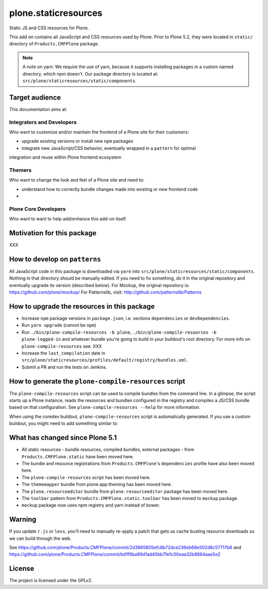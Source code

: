 =====================
plone.staticresources
=====================

Static JS and CSS resources for Plone.


This add on contains all JavaScript and CSS resources used by Plone.
Prior to Plone 5.2, they were located in ``static/`` directory of ``Products.CMFPlone`` package.

.. note::
  A note on yarn: We require the use of yarn, because it supports installing packages in a custom named directory, which npm doesn't.
  Our package directory is located at: ``src/plone/staticresources/static/components``.


Target audience
---------------

This documentation aims at:

Integrators and Developers
^^^^^^^^^^^^^^^^^^^^^^^^^^

Who want to customize and/or maintain the frontend of a Plone site for their customers:

- upgrade existing versions or install new ``npm`` packages
- integrate new JavaScript/CSS behavior, eventually wrapped in a ``pattern`` for optimal
integration and reuse within Plone frontend ecosystem


Themers
^^^^^^^

Who want to change the look and feel of a Plone site and need to:

- understand how to correctly bundle changes made into existing or new frontend code
-


Plone Core Developers
^^^^^^^^^^^^^^^^^^^^^

Who want to want to help add/enhance this add-on itself.


Motivation for this package
---------------------------

XXX


How to develop on ``patterns``
------------------------------

All JavaScript code in this package is downloaded via ``yarn`` into ``src/plone/staticresources/static/components``.
Nothing in that directory should be manually edited.
If you need to fix something, do it in the original repository and eventually upgrade its version (described below).
For Mockup, the original repository is: https://github.com/plone/mockup/
For Patternslib, visit: http://github.com/patternslib/Patterns


How to upgrade the resources in this package
--------------------------------------------

- Increase ``npm`` package versions in ``package.json``, i.e. sections ``dependencies`` or ``devDependencies``.
- Run ``yarn upgrade`` (cannot be ``npm``)
- Run ``./bin/plone-compile-resources -b plone``, ``./bin/plone-compile-resources -b plone-logged-in`` and whatever bundle you're going to build in your buildout's root directory.
  For more info on ``plone-compile-resources`` see: XXX
- Increase the ``last_compilation`` date in ``src/plone/staticresources/profiles/default/registry/bundles.xml``.
- Submit a PR and run the tests on Jenkins.


How to generate the ``plone-compile-resources`` script
------------------------------------------------------

The ``plone-compile-resources`` script can be used to compile bundles from the command line.
In a glimpse, the script starts up a Plone instance, reads the resources and bundles configured in the registry and compiles a JS/CSS bundle based on that configuration.
See ``plone-compile-resources --help`` for more information.

When using the coredev buildout, ``plone-compile-resources`` script is automatically generated.
If you use a custom buildout, you might need to add something similar to:

.. code-block:: ini
  [buildout]
  parts =
    # ...
    zopepy
  # ...
  [instance]
  # ...

  [zopepy]
  recipe = zc.recipe.egg
  eggs =
      ${instance:eggs}
  interpreter = zopepy
  scripts =
      zopepy
      plone-compile-resources


What has changed since Plone 5.1
--------------------------------

- All static resources - bundle resources, compiled bundles, external packages - from ``Products.CMFPlone.static`` have been moved here.
- The bundle and resource registrations from ``Products.CMFPlone``'s ``dependencies`` profile have also been moved here.
- The ``plone-compile-resources`` script has been moved here.
- The ``thememapper`` bundle from plone.app.theming has been moved here.
- The ``plone.resourceeditor`` bundle from ``plone.resourceeditor`` package has been moved here.
- The ``toolbar`` pattern from ``Products.CMFPlone.static.toolbar`` has been moved to ``mockup`` package.
- ``mockup`` package now uses npm registry and yarn instead of bower.


Warning
-------

If you update ``r.js`` or ``less``, you'll need to manually re-apply a patch
that gets us cache busting resource downloads so we can build through the web.

See https://github.com/plone/Products.CMFPlone/commit/2d3865805efc6b72dce236eb68e502d8c57717b6
and https://github.com/plone/Products.CMFPlone/commit/bd1f9ba99d1ad40bb7fe1c00eaa32b8884aae5e2


License
-------

The project is licensed under the GPLv2.
